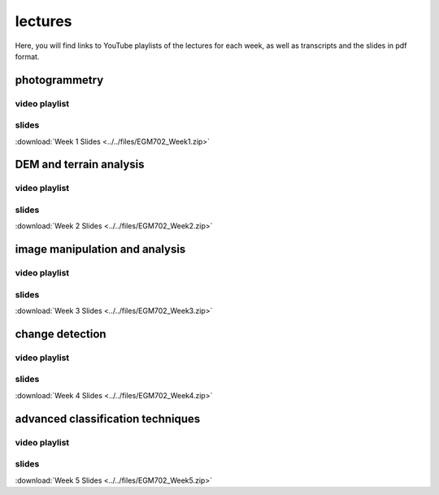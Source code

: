 lectures
=========

Here, you will find links to YouTube playlists of the lectures for each week, as well as transcripts and the slides in pdf format.

.. _egm702 week1:

photogrammetry
----------------------

video playlist
^^^^^^^^^^^^^^^^^^

.. image:: ../../img/egm702/week1/week1.png
    :width: 600
    :align: center
    :target: https://www.youtube.com/watch?v=WneDAoe9q0g&list=PLswTWqhRygXvaFSLGwoyJbTu-vCOq2Eob&index=1
    :alt: a slide explaining where photogrammetry is applied

..
    transcripts
    ^^^^^^^^^^^
    :download:`Week 1 Transcripts <../../files/EGM702_Week1_Transcripts.zip>`

slides
^^^^^^
:download:`Week 1 Slides <../../files/EGM702_Week1.zip>`

.. _egm702 week2:

DEM and terrain analysis
--------------------------------

video playlist
^^^^^^^^^^^^^^^^^^

.. image:: ../../img/egm702/week2/week2.png
    :width: 600
    :align: center
    :target: https://www.youtube.com/watch?v=OZuF_LbYwp0&list=PLswTWqhRygXshYE_3WxLb1SiAuuodhjTA&index=1
    :alt: a slide explaining the difference between accuracy and precision

..
    transcripts
    ^^^^^^^^^^^
    :download:`Week 2 Transcripts <../../files/EGM702_Week2_Transcripts.zip>`

slides
^^^^^^
:download:`Week 2 Slides <../../files/EGM702_Week2.zip>`

.. _egm702 week3:

image manipulation and analysis
---------------------------------------

video playlist
^^^^^^^^^^^^^^^^^^

.. image:: ../../img/egm702/week3/week3.png
    :width: 600
    :align: center
    :target: https://www.youtube.com/watch?v=vw6YbfAhL6I&list=PLswTWqhRygXt_6LtK6iL6K-PeXsPddYQA&index=1
    :alt: a slide explaining how digital images are stored

..
    transcripts
    ^^^^^^^^^^^
    :download:`Week 3 Transcripts <../../files/EGM702_Week3_Transcripts.zip>`

slides
^^^^^^
:download:`Week 3 Slides <../../files/EGM702_Week3.zip>`

.. _egm702 week4:

change detection
------------------------

video playlist
^^^^^^^^^^^^^^^^^^

.. image:: ../../img/egm702/week4/week4.png
    :width: 600
    :align: center
    :target: https://www.youtube.com/watch?v=5ENdo-PtxkI&list=PLswTWqhRygXuiCG5-fs0C4jS9Z8uyNVd-&index=1
    :alt: a slide explaining how with multiple images over time, we can map change

..
    transcripts
    ^^^^^^^^^^^
    :download:`Week 4 Transcripts <../../files/EGM702_Week4_Transcripts.zip>`

slides
^^^^^^
:download:`Week 4 Slides <../../files/EGM702_Week4.zip>`

.. _egm702 week5:

advanced classification techniques
-------------------------------------------

video playlist
^^^^^^^^^^^^^^^^^^

.. image:: ../../img/egm702/week5/week5.png
    :width: 600
    :align: center
    :target: https://www.youtube.com/watch?v=r3O4laOHhO0&list=PLswTWqhRygXs3oc4rxPKNGvjnYxrDRtrP&index=1
    :alt: a slide explaining unsupervised classification, including different algorithms

..
    transcripts
    ^^^^^^^^^^^
    :download:`Week 5 Transcripts <../../files/EGM702_Week5_Transcripts.zip>`

slides
^^^^^^
:download:`Week 5 Slides <../../files/EGM702_Week5.zip>`

